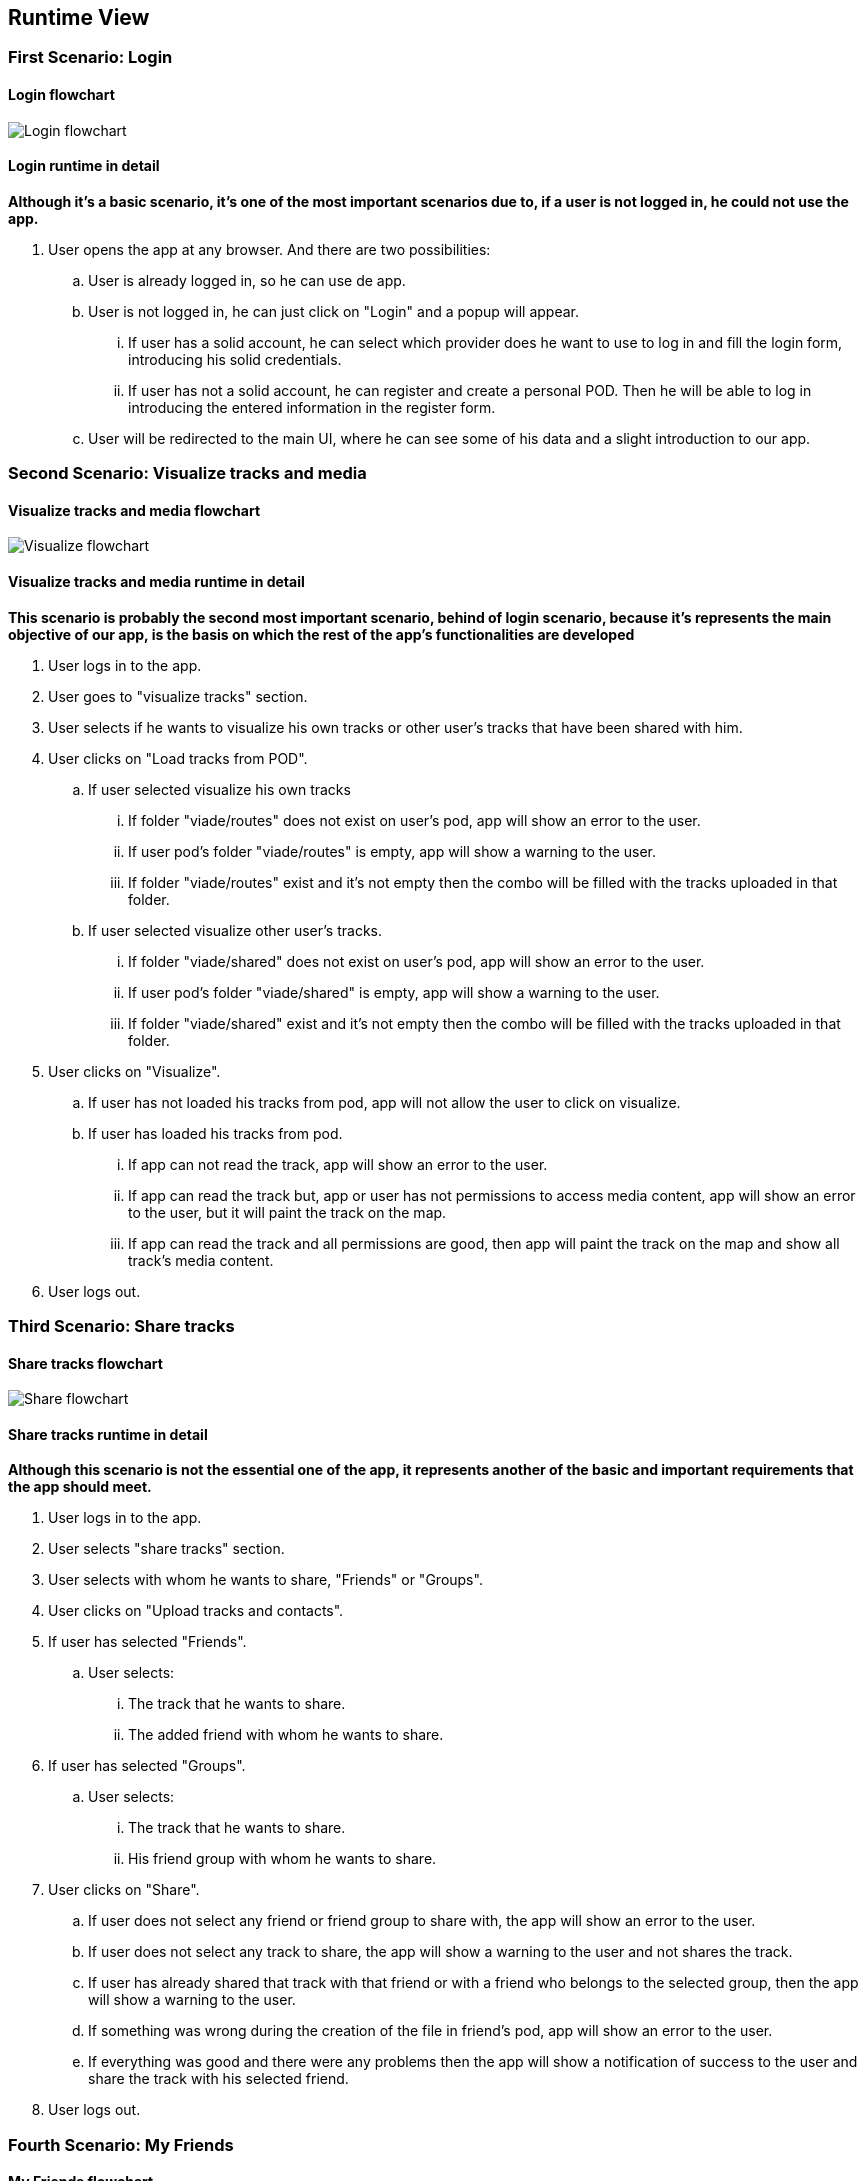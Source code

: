 [[section-runtime-view]]
== Runtime View
=== First Scenario: Login
==== Login flowchart
****
image:Login_flowchart.png[]
****
==== Login runtime in detail

*Although it's a basic scenario, it's one of the most important scenarios due to, if a user is not logged in, he could not use the app.*

. User opens the app at any browser. And there are two possibilities:
.. User is already logged in, so he can use de app.
.. User is not logged in, he can just click on "Login" and a popup will appear.
... If user has a solid account, he can select which provider does he want to use to log in and fill the login form, introducing his solid credentials.
... If user has not a solid account, he can register and create a personal POD. Then he will be able to log in introducing the entered information in the register form.
.. User will be redirected to the main UI, where he can see some of his data and a slight introduction to our app.

=== Second Scenario: Visualize tracks and media
==== Visualize tracks and media flowchart
****
image:Visualize_flowchart.png[]
****
==== Visualize tracks and media runtime in detail

*This scenario is probably the second most important scenario, behind of login scenario, because it's represents the main objective of our app, is the basis on which the rest of the app's functionalities are developed*

. User logs in to the app.
. User goes to "visualize tracks" section.
. User selects if he wants to visualize his own tracks or other user's tracks that have been shared with him.
. User clicks on "Load tracks from POD".
.. If user selected visualize his own tracks
... If folder "viade/routes" does not exist on user's pod, app will show an error to the user.
... If user pod's folder "viade/routes" is empty, app will show a warning to the user.
... If folder "viade/routes" exist and it's not empty then the combo will be filled with the tracks uploaded in that folder.
.. If user selected visualize other user's tracks.
... If folder "viade/shared" does not exist on user's pod, app will show an error to the user.
... If user pod's folder "viade/shared" is empty, app will show a warning to the user.
... If folder "viade/shared" exist and it's not empty then the combo will be filled with the tracks uploaded in that folder.
. User clicks on "Visualize".
.. If user has not loaded his tracks from pod, app will not allow the user to click on visualize.
.. If user has loaded his tracks from pod.
... If app can not read the track, app will show an error to the user.
... If app can read the track but, app or user has not permissions to access media content, app will show an error to the user, but it will paint the track on the map.
... If app can read the track and all permissions are good, then app will paint the track on the map and show all track's media content.
. User logs out.

=== Third Scenario: Share tracks
==== Share tracks flowchart
****
image:Share_flowchart.png[]
****

==== Share tracks runtime in detail

*Although this scenario is not the essential one of the app, it represents another of the basic and important requirements that the app should meet.*

. User logs in to the app.
. User selects "share tracks" section.
. User selects with whom he wants to share, "Friends" or "Groups".
. User clicks on "Upload tracks and contacts".
. If user has selected "Friends".
.. User selects:
... The track that he wants to share.
... The added friend with whom he wants to share.
. If user has selected "Groups".
.. User selects:
... The track that he wants to share.
... His friend group with whom he wants to share.
. User clicks on "Share".
.. If user does not select any friend or friend group to share with, the app will show an error to the user.
.. If user does not select any track to share, the app will show a warning to the user and not shares the track.
.. If user has already shared that track with that friend or with a friend who belongs to the selected group, then the app will show a warning to the user.
.. If something was wrong during the creation of the file in friend's pod, app will show an error to the user.
.. If everything was good and there were any problems then the app will show a notification of success to the user and share the track with his selected friend.
. User logs out.

=== Fourth Scenario: My Friends
==== My Friends flowchart
****
image:Myfriends_flowchart.png[]
****
==== My Friends runtime in detail
*This scenario is not a primordial or main scenario for the app as a whole, but it is completely essential for the correct functioning of the previous one, because in order to share routes it is necessary for the user to have friends added.*

. User logs in to the app.
. User selects "my friends" section.
. User focuses on "My friends" box.
. User can add a new friend or delete an existing friend.
. If user wants to add a new friend.
.. User has to enter the webid of the user who wants to add.
.. If user has not entered the webid of the user how wants to add then, the app will show an error to the user.
.. If user has entered an invalid or 
non-existent webid, the app will show an error to the user.
.. If user has entered a webid of an existing friend, the app will show an error to the user.
.. If app does not have permissions to add a new friend, then it will show an error to the user.
.. If everything was good the app will add the new friend to user's friend list.
. If user wants to delete an existing friend.
.. User has to select the webid of the user that he wants to remove from his friends list.
.. If user has not selected the webid of the user that he wants to remove, the app will show an error to the user.
.. If app does not have permissions to delete an existing friend, then it will show an error to the user.
.. If everything was good the app will delete the other user from user's friend list.
. User logs out.

=== Fifth Scenario: My groups
==== My groups flowchart
****
image:Mygroups_flowchart.png[]
****
==== My groups in detail
*This scenario is not an essential scenario for the basic operation of the app, but it will allow us to create friend groups to share routes with them.*

. User logs in to the app.
. User selects "my friends" section.
. User focuses on "My groups" box.
. User has to enter the group's name.
. User has to select the friends he wants to invite to the group.
. User clicks on "Create a new group".
.. If user has not entered the group's name, then the app will show an error to the user.
.. If user has not selected any friend, then the app will show an error to the user.
.. If app does not have permissions to create a new group, then it will show an error to the user.
.. If everything was good the app will add a new friend group.
. User logs out.

=== Sixth Scenario: My Notifications
==== My Notifications flowchart
****
image:Mynotifications_flowchart.png[]
****
==== My Notifcations in detail
*This scenario is not an essential scenario within the app, but it allows us to see the notifications we have received when a user has shared a route with us or has added or removed us from his friends list.*

. User logs in to the app.
. User selects "my notifications" section.
. App will show the user how many notifications he has currently.
. User can view all his notifications and filter them if he wants.
. If user has not any notifications, the app will show a message saying "No notifications available".
. If user wants to filter his notifications.
.. User has to enter the criteria by which he wants to filter in the box.
.. User has to click on "Search".
.. App will show the notifications that match the entered filter to the user.
.. If the filter criteria do not match any notification, app shows an error.
. User logs out.

=== Seventh Scenario: Upload tracks
==== Upload tracks flowchart
****
image:Upload_flowchart.png[]
****

==== Upload tracks in detail
*This scenario would be a complementary scenario to all the others and at the same time an essential scenario to develop all the functionality of the app, because we could not visualize, share tracks, etc. If we could not upload them to our POD.*

. User logs in to the app.
. User selects "Upload tracks" section.
. User clicks on "Select files".
. User selects the track or tracks that he wants to upload from his device.
. User clicks on "Upload".
.. If user has not selected any tracks from his device, app will show him an error.
.. If user has selected a file with an invalid extension, app will show him an error.
.. If there was any problem during the upload operation, app will show an error to the user.
.. If there was not any problem during the upload operation, app will upload the track or tracks selected to user's POD and show the user a success notification.
. User logs out.

=== Eighth Scenario: Download tracks 
==== Download tracks flowchart
****
image:Download_flowchart.png[]
****

==== Download tracks in detail
*This scenario is not a scenario actually required by the requirements, but it is an additional scenario that can add quite useful functionality to the app. With this scenario, what is achieved is to download a track stored in the POD to the device used by the user.*

. User logs in to the app.
. User selects "Download tracks" section.
. User clicks on "Load tracks from POD".
. User selects the track he wants to download.
. User clicks on "Download".
.. If user has not loaded his tracks from his POD, app will show him an error.
.. If there was any problem during the download operation, app will show an error to the user.
.. If there was not any problem during the download operation, app will download the selected track to user's device.
. User logs out.
